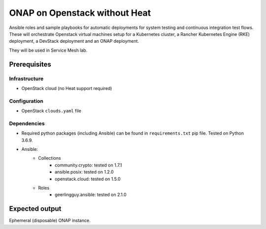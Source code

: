 ================================
 ONAP on Openstack without Heat
================================

Ansible roles and sample playbooks for automatic deployments for system testing and continuous
integration test flows. These will orchestrate Openstack virtual machines setup for a Kubernetes
cluster, a Rancher Kubernetes Engine (RKE) deployment, a DevStack deployment and an ONAP deployment.

They will be used in Service Mesh lab.

Prerequisites
-------------

Infrastructure
~~~~~~~~~~~~~~

- OpenStack cloud (no Heat support required)

Configuration
~~~~~~~~~~~~~

- OpenStack ``clouds.yaml`` file

Dependencies
~~~~~~~~~~~~

- Required python packages (including Ansible) can be found in ``requirements.txt`` pip file.
  Tested on Python 3.6.9.
- Ansible:
    - Collections
        - community.crypto: tested on 1.7.1
        - ansible.posix: tested on 1.2.0
        - openstack.cloud: tested on 1.5.0
    - Roles
        - geerlingguy.ansible: tested on 2.1.0

Expected output
---------------

Ephemeral (disposable) ONAP instance.
